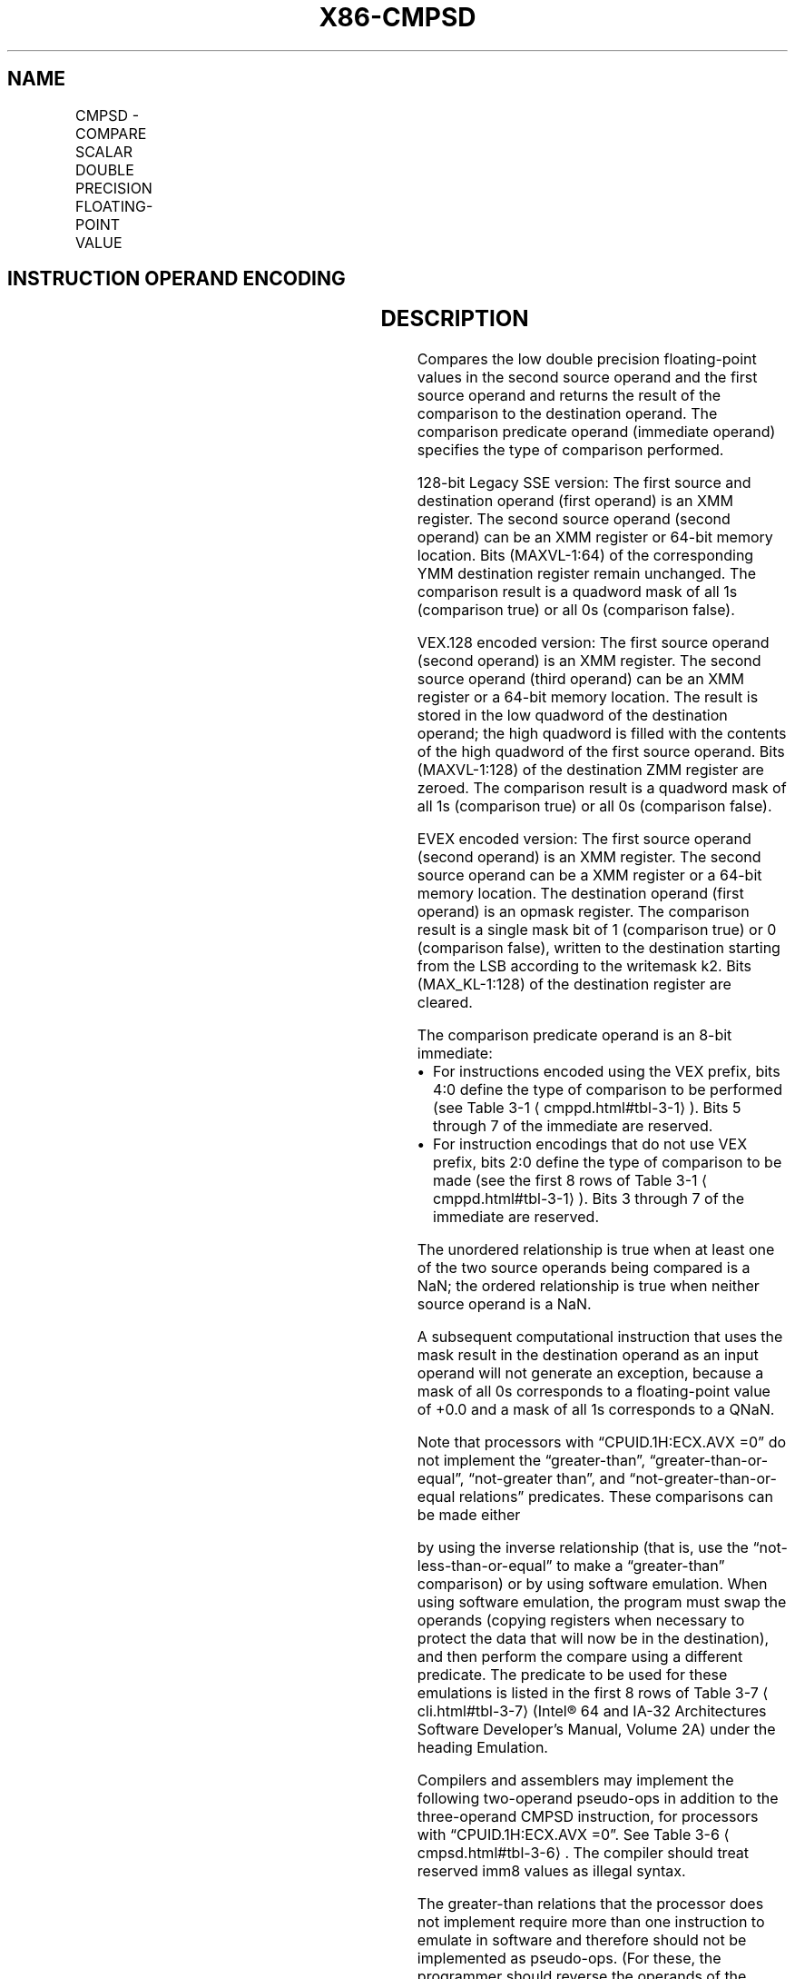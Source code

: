 '\" t
.nh
.TH "X86-CMPSD" "7" "December 2023" "Intel" "Intel x86-64 ISA Manual"
.SH NAME
CMPSD - COMPARE SCALAR DOUBLE PRECISION FLOATING-POINT VALUE
.TS
allbox;
l l l l l 
l l l l l .
\fBOpcode/Instruction\fP	\fBOp / En\fP	\fB64/32 bit Mode Support\fP	\fBCPUID Feature Flag\fP	\fBDescription\fP
T{
F2 0F C2 /r ib CMPSD xmm1, xmm2/m64, imm8
T}	A	V/V	SSE2	T{
Compare low double precision floating-point value in xmm2/m64 and xmm1 using bits 2:0 of imm8 as comparison predicate.
T}
T{
VEX.LIG.F2.0F.WIG C2 /r ib VCMPSD xmm1, xmm2, xmm3/m64, imm8
T}	B	V/V	AVX	T{
Compare low double precision floating-point value in xmm3/m64 and xmm2 using bits 4:0 of imm8 as comparison predicate.
T}
T{
EVEX.LLIG.F2.0F.W1 C2 /r ib VCMPSD k1 {k2}, xmm2, xmm3/m64{sae}, imm8
T}	C	V/V	AVX512F	T{
Compare low double precision floating-point value in xmm3/m64 and xmm2 using bits 4:0 of imm8 as comparison predicate with writemask k2 and leave the result in mask register k1.
T}
.TE

.SH INSTRUCTION OPERAND ENCODING
.TS
allbox;
l l l l l l 
l l l l l l .
\fBOp/En\fP	\fBTuple Type\fP	\fBOperand 1\fP	\fBOperand 2\fP	\fBOperand 3\fP	\fBOperand 4\fP
A	N/A	ModRM:reg (r, w)	ModRM:r/m (r)	imm8	N/A
B	N/A	ModRM:reg (w)	VEX.vvvv (r)	ModRM:r/m (r)	imm8
C	Tuple1 Scalar	ModRM:reg (w)	EVEX.vvvv (r)	ModRM:r/m (r)	imm8
.TE

.SH DESCRIPTION
Compares the low double precision floating-point values in the second
source operand and the first source operand and returns the result of
the comparison to the destination operand. The comparison predicate
operand (immediate operand) specifies the type of comparison performed.

.PP
128-bit Legacy SSE version: The first source and destination operand
(first operand) is an XMM register. The second source operand (second
operand) can be an XMM register or 64-bit memory location. Bits
(MAXVL-1:64) of the corresponding YMM destination register remain
unchanged. The comparison result is a quadword mask of all 1s
(comparison true) or all 0s (comparison false).

.PP
VEX.128 encoded version: The first source operand (second operand) is an
XMM register. The second source operand (third operand) can be an XMM
register or a 64-bit memory location. The result is stored in the low
quadword of the destination operand; the high quadword is filled with
the contents of the high quadword of the first source operand. Bits
(MAXVL-1:128) of the destination ZMM register are zeroed. The comparison
result is a quadword mask of all 1s (comparison true) or all 0s
(comparison false).

.PP
EVEX encoded version: The first source operand (second operand) is an
XMM register. The second source operand can be a XMM register or a
64-bit memory location. The destination operand (first operand) is an
opmask register. The comparison result is a single mask bit of 1
(comparison true) or 0 (comparison false), written to the destination
starting from the LSB according to the writemask k2. Bits
(MAX_KL-1:128) of the destination register are cleared.

.PP
The comparison predicate operand is an 8-bit immediate:
.IP \(bu 2
For instructions encoded using the VEX prefix, bits 4:0 define the
type of comparison to be performed (see Table
3-1
\[la]cmppd.html#tbl\-3\-1\[ra]). Bits 5 through 7 of the immediate are
reserved.
.IP \(bu 2
For instruction encodings that do not use VEX prefix, bits 2:0
define the type of comparison to be made (see the first 8 rows of
Table 3-1
\[la]cmppd.html#tbl\-3\-1\[ra]). Bits 3 through 7 of the immediate
are reserved.

.PP
The unordered relationship is true when at least one of the two source
operands being compared is a NaN; the ordered relationship is true when
neither source operand is a NaN.

.PP
A subsequent computational instruction that uses the mask result in the
destination operand as an input operand will not generate an exception,
because a mask of all 0s corresponds to a floating-point value of +0.0
and a mask of all 1s corresponds to a QNaN.

.PP
Note that processors with “CPUID.1H:ECX.AVX =0” do not implement the
“greater-than”, “greater-than-or-equal”, “not-greater than”, and
“not-greater-than-or-equal relations” predicates. These comparisons can
be made either

.PP
by using the inverse relationship (that is, use the
“not-less-than-or-equal” to make a “greater-than” comparison) or by
using software emulation. When using software emulation, the program
must swap the operands (copying registers when necessary to protect the
data that will now be in the destination), and then perform the compare
using a different predicate. The predicate to be used for these
emulations is listed in the first 8 rows of Table
3-7
\[la]cli.html#tbl\-3\-7\[ra] (Intel® 64 and IA-32 Architectures
Software Developer’s Manual, Volume 2A) under the heading Emulation.

.PP
Compilers and assemblers may implement the following two-operand
pseudo-ops in addition to the three-operand CMPSD instruction, for
processors with “CPUID.1H:ECX.AVX =0”. See Table
3-6
\[la]cmpsd.html#tbl\-3\-6\[ra]\&. The compiler should treat reserved imm8 values
as illegal syntax.

.PP
The greater-than relations that the processor does not implement require
more than one instruction to emulate in software and therefore should
not be implemented as pseudo-ops. (For these, the programmer should
reverse the operands of the corresponding less than relations and use
move instructions to ensure that the mask is moved to the correct
destination register and that the source operand is left intact.)

.PP
Processors with “CPUID.1H:ECX.AVX =1” implement the full complement of
32 predicates shown in Table 3-7
\[la]cli.html#tbl\-3\-7\[ra], software emulation
is no longer needed. Compilers and assemblers may implement the
following three-operand pseudo-ops in addition to the four-operand
VCMPSD instruction. See Table 3-7
\[la]cli.html#tbl\-3\-7\[ra], where the
notations of reg1 reg2, and reg3 represent either XMM registers or YMM
registers. The compiler should treat reserved imm8 values as illegal
syntax. Alternately, intrinsics can map the pseudo-ops to pre-defined
constants to support a simpler intrinsic interface. Compilers and
assemblers may implement three-operand pseudo-ops for EVEX encoded
VCMPSD instructions in a similar fashion by extending the syntax listed
in Table 3-7
\[la]cli.html#tbl\-3\-7\[ra]\&.

.PP
Software should ensure VCMPSD is encoded with VEX.L=0. Encoding VCMPSD
with VEX.L=1 may encounter unpredictable behavior across different
processor generations.

.SH OPERATION
.EX
CASE (COMPARISON PREDICATE) OF
    0: OP3 := EQ_OQ; OP5 := EQ_OQ;
    1: OP3 := LT_OS; OP5 := LT_OS;
    2: OP3 := LE_OS; OP5 := LE_OS;
    3: OP3 := UNORD_Q; OP5 := UNORD_Q;
    4: OP3 := NEQ_UQ; OP5 := NEQ_UQ;
    5: OP3 := NLT_US; OP5 := NLT_US;
    6: OP3 := NLE_US; OP5 := NLE_US;
    7: OP3 := ORD_Q; OP5 := ORD_Q;
    8: OP5 := EQ_UQ;
    9: OP5 := NGE_US;
    10: OP5 := NGT_US;
    11: OP5 := FALSE_OQ;
    12: OP5 := NEQ_OQ;
    13: OP5 := GE_OS;
    14: OP5 := GT_OS;
    15: OP5 := TRUE_UQ;
    16: OP5 := EQ_OS;
    17: OP5 := LT_OQ;
    18: OP5 := LE_OQ;
    19: OP5 := UNORD_S;
    20: OP5 := NEQ_US;
    21: OP5 := NLT_UQ;
    22: OP5 := NLE_UQ;
    23: OP5 := ORD_S;
    24: OP5 := EQ_US;
    25: OP5 := NGE_UQ;
    26: OP5 := NGT_UQ;
    27: OP5 := FALSE_OS;
    28: OP5 := NEQ_OS;
    29: OP5 := GE_OQ;
    30: OP5 := GT_OQ;
    31: OP5 := TRUE_US;
    DEFAULT: Reserved
ESAC;
.EE

.SS VCMPSD (EVEX ENCODED VERSION)
.EX
CMP0 := SRC1[63:0] OP5 SRC2[63:0];
IF k2[0] or *no writemask*
    THEN IF CMP0 = TRUE
        THEN DEST[0] := 1;
        ELSE DEST[0] := 0; FI;
    ELSE DEST[0] := 0
            ; zeroing-masking only
FI;
DEST[MAX_KL-1:1] := 0
.EE

.SS CMPSD (128-BIT LEGACY SSE VERSION)  href="cmpsd.html#cmpsd--128-bit-legacy-sse-version-"
class="anchor">¶

.EX
CMP0 := DEST[63:0] OP3 SRC[63:0];
IF CMP0 = TRUE
THEN DEST[63:0] := FFFFFFFFFFFFFFFFH;
ELSE DEST[63:0] := 0000000000000000H; FI;
DEST[MAXVL-1:64] (Unmodified)
.EE

.SS VCMPSD (VEX.128 ENCODED VERSION)  href="cmpsd.html#vcmpsd--vex-128-encoded-version-"
class="anchor">¶

.EX
CMP0 := SRC1[63:0] OP5 SRC2[63:0];
IF CMP0 = TRUE
THEN DEST[63:0] := FFFFFFFFFFFFFFFFH;
ELSE DEST[63:0] := 0000000000000000H; FI;
DEST[127:64] := SRC1[127:64]
DEST[MAXVL-1:128] := 0
.EE

.SH INTEL C/C++ COMPILER INTRINSIC EQUIVALENT  href="cmpsd.html#intel-c-c++-compiler-intrinsic-equivalent"
class="anchor">¶

.EX
VCMPSD __mmask8 _mm_cmp_sd_mask( __m128d a, __m128d b, int imm);

VCMPSD __mmask8 _mm_cmp_round_sd_mask( __m128d a, __m128d b, int imm, int sae);

VCMPSD __mmask8 _mm_mask_cmp_sd_mask( __mmask8 k1, __m128d a, __m128d b, int imm);

VCMPSD __mmask8 _mm_mask_cmp_round_sd_mask( __mmask8 k1, __m128d a, __m128d b, int imm, int sae);

(V)CMPSD __m128d _mm_cmp_sd(__m128d a, __m128d b, const int imm)
.EE

.SH SIMD FLOATING-POINT EXCEPTIONS
Invalid if SNaN operand, Invalid if QNaN and predicate as listed in
Table 3-1
\[la]cmppd.html#tbl\-3\-1\[ra], Denormal.

.SH OTHER EXCEPTIONS
VEX-encoded instructions, see Table
2-20, “Type 3 Class Exception Conditions.”

.PP
EVEX-encoded instructions, see Table
2-47, “Type E3 Class Exception Conditions.”

.SH COLOPHON
This UNOFFICIAL, mechanically-separated, non-verified reference is
provided for convenience, but it may be
incomplete or
broken in various obvious or non-obvious ways.
Refer to Intel® 64 and IA-32 Architectures Software Developer’s
Manual
\[la]https://software.intel.com/en\-us/download/intel\-64\-and\-ia\-32\-architectures\-sdm\-combined\-volumes\-1\-2a\-2b\-2c\-2d\-3a\-3b\-3c\-3d\-and\-4\[ra]
for anything serious.

.br
This page is generated by scripts; therefore may contain visual or semantical bugs. Please report them (or better, fix them) on https://github.com/MrQubo/x86-manpages.
